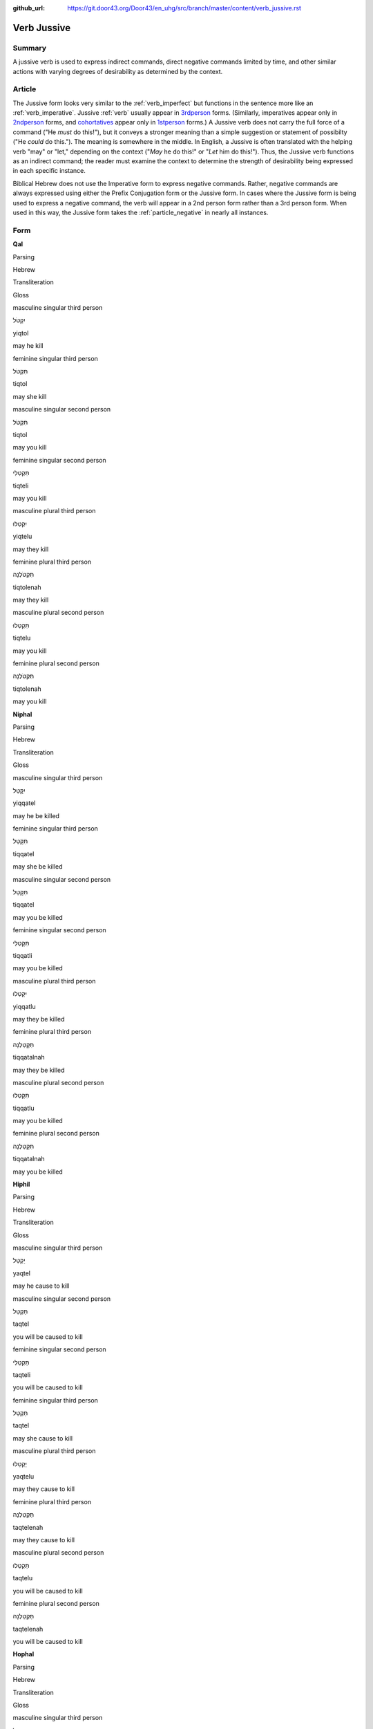 :github_url: https://git.door43.org/Door43/en_uhg/src/branch/master/content/verb_jussive.rst

.. _verb_jussive:

Verb Jussive
============

Summary
-------

A jussive verb is used to express indirect commands, direct negative
commands limited by time, and other similar actions with varying degrees
of desirability as determined by the context.

Article
-------

The Jussive form looks very similar to the :ref:`verb_imperfect`
but functions in the sentence more like an
:ref:`verb_imperative`.
Jussive
:ref:`verb`
usually appear in `3rdperson <%5B3rd%20person%5D(https://git.door43.org/Door43/en-uhg/src/master/content/person_third/02.md)>`__
forms. (Similarly, imperatives appear only in `2ndperson <%5B2nd%20person%5D(https://git.door43.org/Door43/en-uhg/src/master/content/person_second/02.md)>`__
forms, and
`cohortatives <%5Bcohortatives%5D(https://git.door43.org/Door43/en-uhg/src/master/content/verb_cohortative/02.md)>`__
appear only in `1stperson <%5B1st%20person%5D(https://git.door43.org/Door43/en-uhg/src/master/content/person_fist/02.md)>`__
forms.) A Jussive verb does not carry the full force of a command ("He
*must* do this!"), but it conveys a stronger meaning than a simple
suggestion or statement of possibilty ("He *could* do this."). The
meaning is somewhere in the middle. In English, a Jussive is often
translated with the helping verb "may" or "let," depending on the
context ("*May* he do this!" or "*Let* him do this!"). Thus, the Jussive
verb functions as an indirect command; the reader must examine the
context to determine the strength of desirability being expressed in
each specific instance.

Biblical Hebrew does not use the Imperative form to express negative
commands. Rather, negative commands are always expressed using either
the Prefix Conjugation form or the Jussive form. In cases where the
Jussive form is being used to express a negative command, the verb will
appear in a 2nd person form rather than a 3rd person form. When used in
this way, the Jussive form takes the :ref:`particle_negative`
in nearly all instances.

Form
----

**Qal**

.. raw:: html

   <table border="1" class="docutils">

.. raw:: html

   <tr class="row-odd">

.. raw:: html

   <th>

Parsing

.. raw:: html

   </th>

.. raw:: html

   <th>

Hebrew

.. raw:: html

   </th>

.. raw:: html

   <th>

Transliteration

.. raw:: html

   </th>

.. raw:: html

   <th>

Gloss

.. raw:: html

   </th>

.. raw:: html

   </tr>

.. raw:: html

   <tr class="row-even" align="center">

.. raw:: html

   <td>

masculine singular third person

.. raw:: html

   </td>

.. raw:: html

   <td>

יִקְטֹל

.. raw:: html

   </td>

.. raw:: html

   <td>

yiqtol

.. raw:: html

   </td>

.. raw:: html

   <td>

may he kill

.. raw:: html

   </td>

.. raw:: html

   </tr>

.. raw:: html

   <tr class="row-odd" align="center">

.. raw:: html

   <td>

feminine singular third person

.. raw:: html

   </td>

.. raw:: html

   <td>

תִּקְטֹל

.. raw:: html

   </td>

.. raw:: html

   <td>

tiqtol

.. raw:: html

   </td>

.. raw:: html

   <td>

may she kill

.. raw:: html

   </td>

.. raw:: html

   </tr>

.. raw:: html

   <tr class="row-even" align="center">

.. raw:: html

   <td>

masculine singular second person

.. raw:: html

   </td>

.. raw:: html

   <td>

תִּקְטֹל

.. raw:: html

   </td>

.. raw:: html

   <td>

tiqtol

.. raw:: html

   </td>

.. raw:: html

   <td>

may you kill

.. raw:: html

   </td>

.. raw:: html

   </tr>

.. raw:: html

   <tr class="row-odd" align="center">

.. raw:: html

   <td>

feminine singular second person

.. raw:: html

   </td>

.. raw:: html

   <td>

תִּקְטְלִי

.. raw:: html

   </td>

.. raw:: html

   <td>

tiqteli

.. raw:: html

   </td>

.. raw:: html

   <td>

may you kill

.. raw:: html

   </td>

.. raw:: html

   </tr>

.. raw:: html

   <tr class="row-even" align="center">

.. raw:: html

   <td>

masculine plural third person

.. raw:: html

   </td>

.. raw:: html

   <td>

יִקְטְלוּ

.. raw:: html

   </td>

.. raw:: html

   <td>

yiqtelu

.. raw:: html

   </td>

.. raw:: html

   <td>

may they kill

.. raw:: html

   </td>

.. raw:: html

   </tr>

.. raw:: html

   <tr class="row-odd" align="center">

.. raw:: html

   <td>

feminine plural third person

.. raw:: html

   </td>

.. raw:: html

   <td>

תִּקְטֹלְנָה

.. raw:: html

   </td>

.. raw:: html

   <td>

tiqtolenah

.. raw:: html

   </td>

.. raw:: html

   <td>

may they kill

.. raw:: html

   </td>

.. raw:: html

   </tr>

.. raw:: html

   <tr class="row-even" align="center">

.. raw:: html

   <td>

masculine plural second person

.. raw:: html

   </td>

.. raw:: html

   <td>

תִּקְטְלוּ

.. raw:: html

   </td>

.. raw:: html

   <td>

tiqtelu

.. raw:: html

   </td>

.. raw:: html

   <td>

may you kill

.. raw:: html

   </td>

.. raw:: html

   </tr>

.. raw:: html

   <tr class="row-odd" align="center">

.. raw:: html

   <td>

feminine plural second person

.. raw:: html

   </td>

.. raw:: html

   <td>

תִּקְטֹלְנָה

.. raw:: html

   </td>

.. raw:: html

   <td>

tiqtolenah

.. raw:: html

   </td>

.. raw:: html

   <td>

may you kill

.. raw:: html

   </td>

.. raw:: html

   </tr>

.. raw:: html

   </tbody>

.. raw:: html

   </table>

**Niphal**

.. raw:: html

   <table border="1" class="docutils">

.. raw:: html

   <tr class="row-odd">

.. raw:: html

   <th>

Parsing

.. raw:: html

   </th>

.. raw:: html

   <th>

Hebrew

.. raw:: html

   </th>

.. raw:: html

   <th>

Transliteration

.. raw:: html

   </th>

.. raw:: html

   <th>

Gloss

.. raw:: html

   </th>

.. raw:: html

   </tr>

.. raw:: html

   <tr class="row-even" align="center">

.. raw:: html

   <td>

masculine singular third person

.. raw:: html

   </td>

.. raw:: html

   <td>

יִקָּטֵל

.. raw:: html

   </td>

.. raw:: html

   <td>

yiqqatel

.. raw:: html

   </td>

.. raw:: html

   <td>

may he be killed

.. raw:: html

   </td>

.. raw:: html

   </tr>

.. raw:: html

   <tr class="row-odd" align="center">

.. raw:: html

   <td>

feminine singular third person

.. raw:: html

   </td>

.. raw:: html

   <td>

תִּקָּטֵל

.. raw:: html

   </td>

.. raw:: html

   <td>

tiqqatel

.. raw:: html

   </td>

.. raw:: html

   <td>

may she be killed

.. raw:: html

   </td>

.. raw:: html

   </tr>

.. raw:: html

   <tr class="row-even" align="center">

.. raw:: html

   <td>

masculine singular second person

.. raw:: html

   </td>

.. raw:: html

   <td>

תִּקָּטֵל

.. raw:: html

   </td>

.. raw:: html

   <td>

tiqqatel

.. raw:: html

   </td>

.. raw:: html

   <td>

may you be killed

.. raw:: html

   </td>

.. raw:: html

   </tr>

.. raw:: html

   <tr class="row-odd" align="center">

.. raw:: html

   <td>

feminine singular second person

.. raw:: html

   </td>

.. raw:: html

   <td>

תִּקָּטְלִי

.. raw:: html

   </td>

.. raw:: html

   <td>

tiqqatli

.. raw:: html

   </td>

.. raw:: html

   <td>

may you be killed

.. raw:: html

   </td>

.. raw:: html

   </tr>

.. raw:: html

   <tr class="row-even" align="center">

.. raw:: html

   <td>

masculine plural third person

.. raw:: html

   </td>

.. raw:: html

   <td>

יִקָּטְלוּ

.. raw:: html

   </td>

.. raw:: html

   <td>

yiqqatlu

.. raw:: html

   </td>

.. raw:: html

   <td>

may they be killed

.. raw:: html

   </td>

.. raw:: html

   </tr>

.. raw:: html

   <tr class="row-odd" align="center">

.. raw:: html

   <td>

feminine plural third person

.. raw:: html

   </td>

.. raw:: html

   <td>

תִּקָּטַלְנָה

.. raw:: html

   </td>

.. raw:: html

   <td>

tiqqatalnah

.. raw:: html

   </td>

.. raw:: html

   <td>

may they be killed

.. raw:: html

   </td>

.. raw:: html

   </tr>

.. raw:: html

   <tr class="row-even" align="center">

.. raw:: html

   <td>

masculine plural second person

.. raw:: html

   </td>

.. raw:: html

   <td>

תִּקָּטְלוּ

.. raw:: html

   </td>

.. raw:: html

   <td>

tiqqatlu

.. raw:: html

   </td>

.. raw:: html

   <td>

may you be killed

.. raw:: html

   </td>

.. raw:: html

   </tr>

.. raw:: html

   <tr class="row-odd" align="center">

.. raw:: html

   <td>

feminine plural second person

.. raw:: html

   </td>

.. raw:: html

   <td>

תִּקָּטַלְנָה

.. raw:: html

   </td>

.. raw:: html

   <td>

tiqqatalnah

.. raw:: html

   </td>

.. raw:: html

   <td>

may you be killed

.. raw:: html

   </td>

.. raw:: html

   </tr>

.. raw:: html

   </tbody>

.. raw:: html

   </table>

**Hiphil**

.. raw:: html

   <table border="1" class="docutils">

.. raw:: html

   <tr class="row-odd">

.. raw:: html

   <th>

Parsing

.. raw:: html

   </th>

.. raw:: html

   <th>

Hebrew

.. raw:: html

   </th>

.. raw:: html

   <th>

Transliteration

.. raw:: html

   </th>

.. raw:: html

   <th>

Gloss

.. raw:: html

   </th>

.. raw:: html

   </tr>

.. raw:: html

   <tr class="row-even" align="center">

.. raw:: html

   <td>

masculine singular third person

.. raw:: html

   </td>

.. raw:: html

   <td>

יַקְטֵל

.. raw:: html

   </td>

.. raw:: html

   <td>

yaqtel

.. raw:: html

   </td>

.. raw:: html

   <td>

may he cause to kill

.. raw:: html

   </td>

.. raw:: html

   </tr>

.. raw:: html

   <tr class="row-odd" align="center">

.. raw:: html

   <td>

masculine singular second person

.. raw:: html

   </td>

.. raw:: html

   <td>

תַּקְטֵל

.. raw:: html

   </td>

.. raw:: html

   <td>

taqtel

.. raw:: html

   </td>

.. raw:: html

   <td>

you will be caused to kill

.. raw:: html

   </td>

.. raw:: html

   </tr>

.. raw:: html

   <tr class="row-even" align="center">

.. raw:: html

   <td>

feminine singular second person

.. raw:: html

   </td>

.. raw:: html

   <td>

תַּקְטֵלִי

.. raw:: html

   </td>

.. raw:: html

   <td>

taqteli

.. raw:: html

   </td>

.. raw:: html

   <td>

you will be caused to kill

.. raw:: html

   </td>

.. raw:: html

   </tr>

.. raw:: html

   <tr class="row-odd" align="center">

.. raw:: html

   <td>

feminine singular third person

.. raw:: html

   </td>

.. raw:: html

   <td>

תַּקְטֵל

.. raw:: html

   </td>

.. raw:: html

   <td>

taqtel

.. raw:: html

   </td>

.. raw:: html

   <td>

may she cause to kill

.. raw:: html

   </td>

.. raw:: html

   </tr>

.. raw:: html

   <tr class="row-even" align="center">

.. raw:: html

   <td>

masculine plural third person

.. raw:: html

   </td>

.. raw:: html

   <td>

יַקְטֵלוּ

.. raw:: html

   </td>

.. raw:: html

   <td>

yaqtelu

.. raw:: html

   </td>

.. raw:: html

   <td>

may they cause to kill

.. raw:: html

   </td>

.. raw:: html

   </tr>

.. raw:: html

   <tr class="row-odd" align="center">

.. raw:: html

   <td>

feminine plural third person

.. raw:: html

   </td>

.. raw:: html

   <td>

תַּקְטֵלְנָה

.. raw:: html

   </td>

.. raw:: html

   <td>

taqtelenah

.. raw:: html

   </td>

.. raw:: html

   <td>

may they cause to kill

.. raw:: html

   </td>

.. raw:: html

   </tr>

.. raw:: html

   <tr class="row-even" align="center">

.. raw:: html

   <td>

masculine plural second person

.. raw:: html

   </td>

.. raw:: html

   <td>

תַּקְטֵלוּ

.. raw:: html

   </td>

.. raw:: html

   <td>

taqtelu

.. raw:: html

   </td>

.. raw:: html

   <td>

you will be caused to kill

.. raw:: html

   </td>

.. raw:: html

   </tr>

.. raw:: html

   <tr class="row-odd" align="center">

.. raw:: html

   <td>

feminine plural second person

.. raw:: html

   </td>

.. raw:: html

   <td>

תַּקְטֵלְנָה

.. raw:: html

   </td>

.. raw:: html

   <td>

taqtelenah

.. raw:: html

   </td>

.. raw:: html

   <td>

you will be caused to kill

.. raw:: html

   </td>

.. raw:: html

   </tr>

.. raw:: html

   </tbody>

.. raw:: html

   </table>

**Hophal**

.. raw:: html

   <table border="1" class="docutils">

.. raw:: html

   <tr class="row-odd">

.. raw:: html

   <th>

Parsing

.. raw:: html

   </th>

.. raw:: html

   <th>

Hebrew

.. raw:: html

   </th>

.. raw:: html

   <th>

Transliteration

.. raw:: html

   </th>

.. raw:: html

   <th>

Gloss

.. raw:: html

   </th>

.. raw:: html

   </tr>

.. raw:: html

   <tr class="row-even" align="center">

.. raw:: html

   <td>

masculine singular third person

.. raw:: html

   </td>

.. raw:: html

   <td>

יָקְטַל

.. raw:: html

   </td>

.. raw:: html

   <td>

yoqtal

.. raw:: html

   </td>

.. raw:: html

   <td>

may he be caused to kill

.. raw:: html

   </td>

.. raw:: html

   </tr>

.. raw:: html

   <tr class="row-odd" align="center">

.. raw:: html

   <td>

feminine singular third person

.. raw:: html

   </td>

.. raw:: html

   <td>

תָּקְטַל

.. raw:: html

   </td>

.. raw:: html

   <td>

toqtal

.. raw:: html

   </td>

.. raw:: html

   <td>

may she be caused to kill

.. raw:: html

   </td>

.. raw:: html

   </tr>

.. raw:: html

   <tr class="row-even" align="center">

.. raw:: html

   <td>

masculine singular second person

.. raw:: html

   </td>

.. raw:: html

   <td>

תָּקְטַל

.. raw:: html

   </td>

.. raw:: html

   <td>

toqtal

.. raw:: html

   </td>

.. raw:: html

   <td>

may you be caused to kill

.. raw:: html

   </td>

.. raw:: html

   </tr>

.. raw:: html

   <tr class="row-odd" align="center">

.. raw:: html

   <td>

feminine singular second person

.. raw:: html

   </td>

.. raw:: html

   <td>

תָּקְטְלִי

.. raw:: html

   </td>

.. raw:: html

   <td>

toqteli

.. raw:: html

   </td>

.. raw:: html

   <td>

may you be caused to kill

.. raw:: html

   </td>

.. raw:: html

   </tr>

.. raw:: html

   <tr class="row-even" align="center">

.. raw:: html

   <td>

masculine plural third person

.. raw:: html

   </td>

.. raw:: html

   <td>

יָקְטְלוּ

.. raw:: html

   </td>

.. raw:: html

   <td>

yoqtelu

.. raw:: html

   </td>

.. raw:: html

   <td>

may they be caused to kill

.. raw:: html

   </td>

.. raw:: html

   </tr>

.. raw:: html

   <tr class="row-odd" align="center">

.. raw:: html

   <td>

feminine plural third person

.. raw:: html

   </td>

.. raw:: html

   <td>

תָּקְטַלְנָה

.. raw:: html

   </td>

.. raw:: html

   <td>

toqtalnah

.. raw:: html

   </td>

.. raw:: html

   <td>

may they be caused to kill

.. raw:: html

   </td>

.. raw:: html

   </tr>

.. raw:: html

   <tr class="row-even" align="center">

.. raw:: html

   <td>

masculine plural second person

.. raw:: html

   </td>

.. raw:: html

   <td>

תָּקְטְלוּ

.. raw:: html

   </td>

.. raw:: html

   <td>

toqtelu

.. raw:: html

   </td>

.. raw:: html

   <td>

may you be caused to kill

.. raw:: html

   </td>

.. raw:: html

   </tr>

.. raw:: html

   <tr class="row-odd" align="center">

.. raw:: html

   <td>

feminine plural second person

.. raw:: html

   </td>

.. raw:: html

   <td>

תָּקְטַלְנָה

.. raw:: html

   </td>

.. raw:: html

   <td>

toqtalnah

.. raw:: html

   </td>

.. raw:: html

   <td>

may you be caused to kill

.. raw:: html

   </td>

.. raw:: html

   </tr>

.. raw:: html

   </tbody>

.. raw:: html

   </table>

**Piel**

.. raw:: html

   <table border="1" class="docutils">

.. raw:: html

   <tr class="row-odd">

.. raw:: html

   <th>

Parsing

.. raw:: html

   </th>

.. raw:: html

   <th>

Hebrew

.. raw:: html

   </th>

.. raw:: html

   <th>

Transliteration

.. raw:: html

   </th>

.. raw:: html

   <th>

Gloss

.. raw:: html

   </th>

.. raw:: html

   </tr>

.. raw:: html

   <tr class="row-even" align="center">

.. raw:: html

   <td>

masculine singular third person

.. raw:: html

   </td>

.. raw:: html

   <td>

יְקַטֵּל

.. raw:: html

   </td>

.. raw:: html

   <td>

yiqattel

.. raw:: html

   </td>

.. raw:: html

   <td>

may he slaughter

.. raw:: html

   </td>

.. raw:: html

   </tr>

.. raw:: html

   <tr class="row-odd" align="center">

.. raw:: html

   <td>

feminine singular third person

.. raw:: html

   </td>

.. raw:: html

   <td>

תְּקַטֵּל

.. raw:: html

   </td>

.. raw:: html

   <td>

tiqattel

.. raw:: html

   </td>

.. raw:: html

   <td>

may she slaughter

.. raw:: html

   </td>

.. raw:: html

   </tr>

.. raw:: html

   <tr class="row-even" align="center">

.. raw:: html

   <td>

masculine singular second person

.. raw:: html

   </td>

.. raw:: html

   <td>

תְּקַטֵּל

.. raw:: html

   </td>

.. raw:: html

   <td>

tiqattel

.. raw:: html

   </td>

.. raw:: html

   <td>

may you slaughter

.. raw:: html

   </td>

.. raw:: html

   </tr>

.. raw:: html

   <tr class="row-odd" align="center">

.. raw:: html

   <td>

feminine singular second person

.. raw:: html

   </td>

.. raw:: html

   <td>

תְּקַטְּלִי

.. raw:: html

   </td>

.. raw:: html

   <td>

tiqatteli

.. raw:: html

   </td>

.. raw:: html

   <td>

may you slaughter

.. raw:: html

   </td>

.. raw:: html

   </tr>

.. raw:: html

   <tr class="row-even" align="center">

.. raw:: html

   <td>

masculine plural third person

.. raw:: html

   </td>

.. raw:: html

   <td>

יְקַטְּלוּ

.. raw:: html

   </td>

.. raw:: html

   <td>

yiqattelu

.. raw:: html

   </td>

.. raw:: html

   <td>

may they slaughter

.. raw:: html

   </td>

.. raw:: html

   </tr>

.. raw:: html

   <tr class="row-odd" align="center">

.. raw:: html

   <td>

feminine plural third person

.. raw:: html

   </td>

.. raw:: html

   <td>

תְּקַטַּלְנָה

.. raw:: html

   </td>

.. raw:: html

   <td>

tiqattalnah

.. raw:: html

   </td>

.. raw:: html

   <td>

may they slaughter

.. raw:: html

   </td>

.. raw:: html

   </tr>

.. raw:: html

   <tr class="row-even" align="center">

.. raw:: html

   <td>

masculine plural second person

.. raw:: html

   </td>

.. raw:: html

   <td>

תְּקַטְּלוּ

.. raw:: html

   </td>

.. raw:: html

   <td>

tiqattelu

.. raw:: html

   </td>

.. raw:: html

   <td>

may you slaughter

.. raw:: html

   </td>

.. raw:: html

   </tr>

.. raw:: html

   <tr class="row-odd" align="center">

.. raw:: html

   <td>

feminine plural second person

.. raw:: html

   </td>

.. raw:: html

   <td>

תְּקַטַּלְנָה

.. raw:: html

   </td>

.. raw:: html

   <td>

tiqattalnah

.. raw:: html

   </td>

.. raw:: html

   <td>

may you slaughter

.. raw:: html

   </td>

.. raw:: html

   </tr>

.. raw:: html

   </tbody>

.. raw:: html

   </table>

**Pual**

.. raw:: html

   <table border="1" class="docutils">

.. raw:: html

   <tr class="row-odd">

.. raw:: html

   <th>

Parsing

.. raw:: html

   </th>

.. raw:: html

   <th>

Hebrew

.. raw:: html

   </th>

.. raw:: html

   <th>

Transliteration

.. raw:: html

   </th>

.. raw:: html

   <th>

Gloss

.. raw:: html

   </th>

.. raw:: html

   </tr>

.. raw:: html

   <tr class="row-even" align="center">

.. raw:: html

   <td>

masculine singular third person

.. raw:: html

   </td>

.. raw:: html

   <td>

יְקֻטַּל

.. raw:: html

   </td>

.. raw:: html

   <td>

yequttal

.. raw:: html

   </td>

.. raw:: html

   <td>

may he be slaughtered

.. raw:: html

   </td>

.. raw:: html

   </tr>

.. raw:: html

   <tr class="row-odd" align="center">

.. raw:: html

   <td>

feminine singular third person

.. raw:: html

   </td>

.. raw:: html

   <td>

תְּקֻטַּל

.. raw:: html

   </td>

.. raw:: html

   <td>

tequttal

.. raw:: html

   </td>

.. raw:: html

   <td>

may she be slaughtered

.. raw:: html

   </td>

.. raw:: html

   </tr>

.. raw:: html

   <tr class="row-even" align="center">

.. raw:: html

   <td>

masculine singular second person

.. raw:: html

   </td>

.. raw:: html

   <td>

תְּקֻטַּל

.. raw:: html

   </td>

.. raw:: html

   <td>

tequttal

.. raw:: html

   </td>

.. raw:: html

   <td>

may you be slaughtered

.. raw:: html

   </td>

.. raw:: html

   </tr>

.. raw:: html

   <tr class="row-odd" align="center">

.. raw:: html

   <td>

feminine singular second person

.. raw:: html

   </td>

.. raw:: html

   <td>

תְּקֻטְּלִי

.. raw:: html

   </td>

.. raw:: html

   <td>

tequtteli

.. raw:: html

   </td>

.. raw:: html

   <td>

may you be slaughtered

.. raw:: html

   </td>

.. raw:: html

   </tr>

.. raw:: html

   <tr class="row-even" align="center">

.. raw:: html

   <td>

masculine plural third person

.. raw:: html

   </td>

.. raw:: html

   <td>

יְקֻטְּלוּ

.. raw:: html

   </td>

.. raw:: html

   <td>

yequttelu

.. raw:: html

   </td>

.. raw:: html

   <td>

may they be slaughtered

.. raw:: html

   </td>

.. raw:: html

   </tr>

.. raw:: html

   <tr class="row-odd" align="center">

.. raw:: html

   <td>

feminine plural third person

.. raw:: html

   </td>

.. raw:: html

   <td>

תְּקֻטַּלְנָה

.. raw:: html

   </td>

.. raw:: html

   <td>

tequttalnah

.. raw:: html

   </td>

.. raw:: html

   <td>

may they be slaughtered

.. raw:: html

   </td>

.. raw:: html

   </tr>

.. raw:: html

   <tr class="row-even" align="center">

.. raw:: html

   <td>

masculine plural second person

.. raw:: html

   </td>

.. raw:: html

   <td>

תְּקֻטְּלוּ

.. raw:: html

   </td>

.. raw:: html

   <td>

tequttelu

.. raw:: html

   </td>

.. raw:: html

   <td>

may you be slaughtered

.. raw:: html

   </td>

.. raw:: html

   </tr>

.. raw:: html

   <tr class="row-odd" align="center">

.. raw:: html

   <td>

feminine plural second person

.. raw:: html

   </td>

.. raw:: html

   <td>

תְּקֻטַּלְנָה

.. raw:: html

   </td>

.. raw:: html

   <td>

tequttalnah

.. raw:: html

   </td>

.. raw:: html

   <td>

may you be slaughtered

.. raw:: html

   </td>

.. raw:: html

   </tr>

.. raw:: html

   </tbody>

.. raw:: html

   </table>

**Hithpael**

.. raw:: html

   <table border="1" class="docutils">

.. raw:: html

   <tr class="row-odd">

.. raw:: html

   <th>

Parsing

.. raw:: html

   </th>

.. raw:: html

   <th>

Hebrew

.. raw:: html

   </th>

.. raw:: html

   <th>

Transliteration

.. raw:: html

   </th>

.. raw:: html

   <th>

Gloss

.. raw:: html

   </th>

.. raw:: html

   </tr>

.. raw:: html

   <tr class="row-even" align="center">

.. raw:: html

   <td>

masculine singular third person

.. raw:: html

   </td>

.. raw:: html

   <td>

יִתְקַטֵּל

.. raw:: html

   </td>

.. raw:: html

   <td>

yithqattel

.. raw:: html

   </td>

.. raw:: html

   <td>

may he kill himself

.. raw:: html

   </td>

.. raw:: html

   </tr>

.. raw:: html

   <tr class="row-odd" align="center">

.. raw:: html

   <td>

feminine singular third person

.. raw:: html

   </td>

.. raw:: html

   <td>

תִּתְקַטֵּל

.. raw:: html

   </td>

.. raw:: html

   <td>

tithqattel

.. raw:: html

   </td>

.. raw:: html

   <td>

may she kill herself

.. raw:: html

   </td>

.. raw:: html

   </tr>

.. raw:: html

   <tr class="row-even" align="center">

.. raw:: html

   <td>

masculine singular second person

.. raw:: html

   </td>

.. raw:: html

   <td>

תִּתְקַטֵּל

.. raw:: html

   </td>

.. raw:: html

   <td>

tithqattel

.. raw:: html

   </td>

.. raw:: html

   <td>

may you kill yourself

.. raw:: html

   </td>

.. raw:: html

   </tr>

.. raw:: html

   <tr class="row-odd" align="center">

.. raw:: html

   <td>

feminine singular second person

.. raw:: html

   </td>

.. raw:: html

   <td>

תִּתְקַטְּלִי

.. raw:: html

   </td>

.. raw:: html

   <td>

tithqatteli

.. raw:: html

   </td>

.. raw:: html

   <td>

may you kill yourself

.. raw:: html

   </td>

.. raw:: html

   </tr>

.. raw:: html

   <tr class="row-even" align="center">

.. raw:: html

   <td>

masculine plural third person

.. raw:: html

   </td>

.. raw:: html

   <td>

יִתְקַטְּלוּ

.. raw:: html

   </td>

.. raw:: html

   <td>

yithqattelu

.. raw:: html

   </td>

.. raw:: html

   <td>

may they kill themselves

.. raw:: html

   </td>

.. raw:: html

   </tr>

.. raw:: html

   <tr class="row-odd" align="center">

.. raw:: html

   <td>

feminine plural third person

.. raw:: html

   </td>

.. raw:: html

   <td>

תִּתְקַטֵּלְנָה

.. raw:: html

   </td>

.. raw:: html

   <td>

tithqattelnah

.. raw:: html

   </td>

.. raw:: html

   <td>

may they kill themselves

.. raw:: html

   </td>

.. raw:: html

   </tr>

.. raw:: html

   <tr class="row-even" align="center">

.. raw:: html

   <td>

masculine plural second person

.. raw:: html

   </td>

.. raw:: html

   <td>

תִּתְקַטְּלוּ

.. raw:: html

   </td>

.. raw:: html

   <td>

tithqattelu

.. raw:: html

   </td>

.. raw:: html

   <td>

may you kill yourselves

.. raw:: html

   </td>

.. raw:: html

   </tr>

.. raw:: html

   <tr class="row-odd" align="center">

.. raw:: html

   <td>

feminine plural second person

.. raw:: html

   </td>

.. raw:: html

   <td>

תִּתְקַטֵּלְנָה

.. raw:: html

   </td>

.. raw:: html

   <td>

tithqattelnah

.. raw:: html

   </td>

.. raw:: html

   <td>

may you kill yourselves

.. raw:: html

   </td>

.. raw:: html

   </tr>

.. raw:: html

   </tbody>

.. raw:: html

   </table>

Function
--------

The Jussive form can indicate any of the following kinds of actions:

Indirect commands
~~~~~~~~~~~~~~~~~

-  GEN 1:14

   .. raw:: html

      <table border="1" class="docutils">

   .. raw:: html

      <colgroup>

   .. raw:: html

      <col width="100%" />

   .. raw:: html

      </colgroup>

   .. raw:: html

      <tbody valign="top">

   .. raw:: html

      <tr class="row-odd" align="right">

   .. raw:: html

      <td>

   יְהִ֤י מְאֹרֹת֙ בִּרְקִ֣יעַ הַשָּׁמַ֔יִם

   .. raw:: html

      </td>

   .. raw:: html

      </tr>

   .. raw:: html

      <tr class="row-even">

   .. raw:: html

      <td>

   **yehi** me'oroth birqia' hashamayim

   .. raw:: html

      </td>

   .. raw:: html

      </tr>

   .. raw:: html

      <tr class="row-odd">

   .. raw:: html

      <td>

   **Let-there-be** luminaries in-expanse-of the-heavens

   .. raw:: html

      </td>

   .. raw:: html

      </tr>

   .. raw:: html

      <tr class="row-even">

   .. raw:: html

      <td>

   **Let there be** lights in the sky

   .. raw:: html

      </td>

   .. raw:: html

      </tr>

   .. raw:: html

      </tbody>

   .. raw:: html

      </table>

Direct negative commands (2nd person forms with negative particle אַל)
~~~~~~~~~~~~~~~~~~~~~~~~~~~~~~~~~~~~~~~~~~~~~~~~~~~~~~~~~~~~~~~~~~~~~~

-  JOB 41:8

   .. raw:: html

      <table border="1" class="docutils">

   .. raw:: html

      <colgroup>

   .. raw:: html

      <col width="100%" />

   .. raw:: html

      </colgroup>

   .. raw:: html

      <tbody valign="top">

   .. raw:: html

      <tr class="row-odd" align="right">

   .. raw:: html

      <td>

   זְכֹ֥ר מִ֝לְחָמָ֗ה אַל־תּוֹסַֽף

   .. raw:: html

      </td>

   .. raw:: html

      </tr>

   .. raw:: html

      <tr class="row-even">

   .. raw:: html

      <td>

   zekhor milhamah 'al-**tosaf**

   .. raw:: html

      </td>

   .. raw:: html

      </tr>

   .. raw:: html

      <tr class="row-odd">

   .. raw:: html

      <td>

   Remember battle not\_\ **repeat**!

   .. raw:: html

      </td>

   .. raw:: html

      </tr>

   .. raw:: html

      <tr class="row-even">

   .. raw:: html

      <td>

   you will remember the battle and **do it** no **more**.

   .. raw:: html

      </td>

   .. raw:: html

      </tr>

   .. raw:: html

      </tbody>

   .. raw:: html

      </table>

Actions of greater or lesser desirability
~~~~~~~~~~~~~~~~~~~~~~~~~~~~~~~~~~~~~~~~~

These may include instructions, requests, permissions, invitations,
assurances, wishes, etc.

-  GEN 24:51

   .. raw:: html

      <table border="1" class="docutils">

   .. raw:: html

      <colgroup>

   .. raw:: html

      <col width="100%" />

   .. raw:: html

      </colgroup>

   .. raw:: html

      <tbody valign="top">

   .. raw:: html

      <tr class="row-odd" align="right">

   .. raw:: html

      <td>

   וּתְהִ֤י אִשָּׁה֙ לְבֶן־אֲדֹנֶ֔יךָ

   .. raw:: html

      </td>

   .. raw:: html

      </tr>

   .. raw:: html

      <tr class="row-even">

   .. raw:: html

      <td>

   **uthehi** 'ishah leven-'adoneykha

   .. raw:: html

      </td>

   .. raw:: html

      </tr>

   .. raw:: html

      <tr class="row-odd">

   .. raw:: html

      <td>

   **and-let-her-be** wife to-son-of your-lord

   .. raw:: html

      </td>

   .. raw:: html

      </tr>

   .. raw:: html

      <tr class="row-even">

   .. raw:: html

      <td>

   **so she may be** the wife of your master's son

   .. raw:: html

      </td>

   .. raw:: html

      </tr>

   .. raw:: html

      </tbody>

   .. raw:: html

      </table>

-  PSA 45:11

   .. raw:: html

      <table border="1" class="docutils">

   .. raw:: html

      <colgroup>

   .. raw:: html

      <col width="100%" />

   .. raw:: html

      </colgroup>

   .. raw:: html

      <tbody valign="top">

   .. raw:: html

      <tr class="row-odd" align="right">

   .. raw:: html

      <td>

   וְיִתְאָ֣ו הַמֶּ֣לֶךְ יָפְיֵ֑ךְ

   .. raw:: html

      </td>

   .. raw:: html

      </tr>

   .. raw:: html

      <tr class="row-even">

   .. raw:: html

      <td>

   **weyith'aw** hammelekh yofyekh

   .. raw:: html

      </td>

   .. raw:: html

      </tr>

   .. raw:: html

      <tr class="row-odd">

   .. raw:: html

      <td>

   **and-let-him-desire** the-king your-beauty

   .. raw:: html

      </td>

   .. raw:: html

      </tr>

   .. raw:: html

      <tr class="row-even">

   .. raw:: html

      <td>

   In this way the king **will desire** your beauty

   .. raw:: html

      </td>

   .. raw:: html

      </tr>

   .. raw:: html

      </tbody>

   .. raw:: html

      </table>

-  PSA 104:20

   .. raw:: html

      <table border="1" class="docutils">

   .. raw:: html

      <colgroup>

   .. raw:: html

      <col width="100%" />

   .. raw:: html

      </colgroup>

   .. raw:: html

      <tbody valign="top">

   .. raw:: html

      <tr class="row-odd" align="right">

   .. raw:: html

      <td>

   תָּֽשֶׁת־חֹ֭שֶׁךְ **וִ֣יהִי** לָ֑יְלָה

   .. raw:: html

      </td>

   .. raw:: html

      </tr>

   .. raw:: html

      <tr class="row-even">

   .. raw:: html

      <td>

   tasheth-hoshekh **wihi** laylah

   .. raw:: html

      </td>

   .. raw:: html

      </tr>

   .. raw:: html

      <tr class="row-odd">

   .. raw:: html

      <td>

   You-bring\_darkness **and-let-it-be** night

   .. raw:: html

      </td>

   .. raw:: html

      </tr>

   .. raw:: html

      <tr class="row-even">

   .. raw:: html

      <td>

   You make the darkness **of the night**

   .. raw:: html

      </td>

   .. raw:: html

      </tr>

   .. raw:: html

      </tbody>

   .. raw:: html

      </table>

--------------

*Information in this article is taken from* Biblical Hebrew Reference
Grammar, *by van der Merwe, Naudé, and Kroeze, p.152-153; and* Hebrew
Grammar, *by Gesenius, section 109.*
